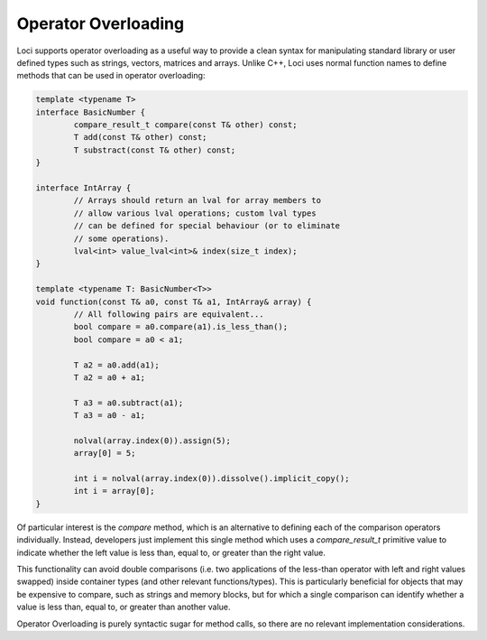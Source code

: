 Operator Overloading
====================

Loci supports operator overloading as a useful way to provide a clean syntax for manipulating standard library or user defined types such as strings, vectors, matrices and arrays. Unlike C++, Loci uses normal function names to define methods that can be used in operator overloading:

.. code-block:: c++

	template <typename T>
	interface BasicNumber {
		compare_result_t compare(const T& other) const;
		T add(const T& other) const;
		T substract(const T& other) const;
	}
	
	interface IntArray {
		// Arrays should return an lval for array members to
		// allow various lval operations; custom lval types
		// can be defined for special behaviour (or to eliminate
		// some operations).
		lval<int> value_lval<int>& index(size_t index);
	}
	
	template <typename T: BasicNumber<T>>
	void function(const T& a0, const T& a1, IntArray& array) {
		// All following pairs are equivalent...
		bool compare = a0.compare(a1).is_less_than();
		bool compare = a0 < a1;
		
		T a2 = a0.add(a1);
		T a2 = a0 + a1;
		
		T a3 = a0.subtract(a1);
		T a3 = a0 - a1;
		
		nolval(array.index(0)).assign(5);
		array[0] = 5;
		
		int i = nolval(array.index(0)).dissolve().implicit_copy();
		int i = array[0];
	}

Of particular interest is the *compare* method, which is an alternative to defining each of the comparison operators individually. Instead, developers just implement this single method which uses a *compare_result_t* primitive value to indicate whether the left value is less than, equal to, or greater than the right value.

This functionality can avoid double comparisons (i.e. two applications of the less-than operator with left and right values swapped) inside container types (and other relevant functions/types). This is particularly beneficial for objects that may be expensive to compare, such as strings and memory blocks, but for which a single comparison can identify whether a value is less than, equal to, or greater than another value.

Operator Overloading is purely syntactic sugar for method calls, so there are no relevant implementation considerations.

